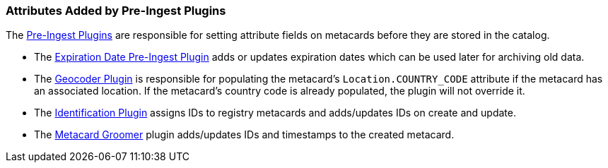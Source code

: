 :title: Attributes Added by Pre-Ingest Plugins
:type: dataManagement
:status: published
:parent: Automatically Added Metacard Attributes
:summary: How pre-ingest plugins add attributes to metacards.
:order: 06

=== {title}

The <<{architecture-prefix}pre_ingest_plugins,Pre-Ingest Plugins>> are responsible for setting attribute fields on metacards before they are stored in the catalog.

* The <<{architecture-prefix}expiration_date_pre_ingest_plugin,Expiration Date Pre-Ingest Plugin>> adds or updates expiration dates which can be used later for archiving old data.
* The <<{architecture-prefix}geocoder_plugin,Geocoder Plugin>> is responsible for populating the metacard’s `Location.COUNTRY_CODE` attribute if the metacard has an associated location. If the metacard’s country code is already populated, the plugin will not override it.
* The <<{architecture-prefix}identification_plugin,Identification Plugin>> assigns IDs to registry metacards and adds/updates IDs on create and update.
* The <<{architecture-prefix}metacard_groomer,Metacard Groomer>> plugin adds/updates IDs and timestamps to the created metacard.